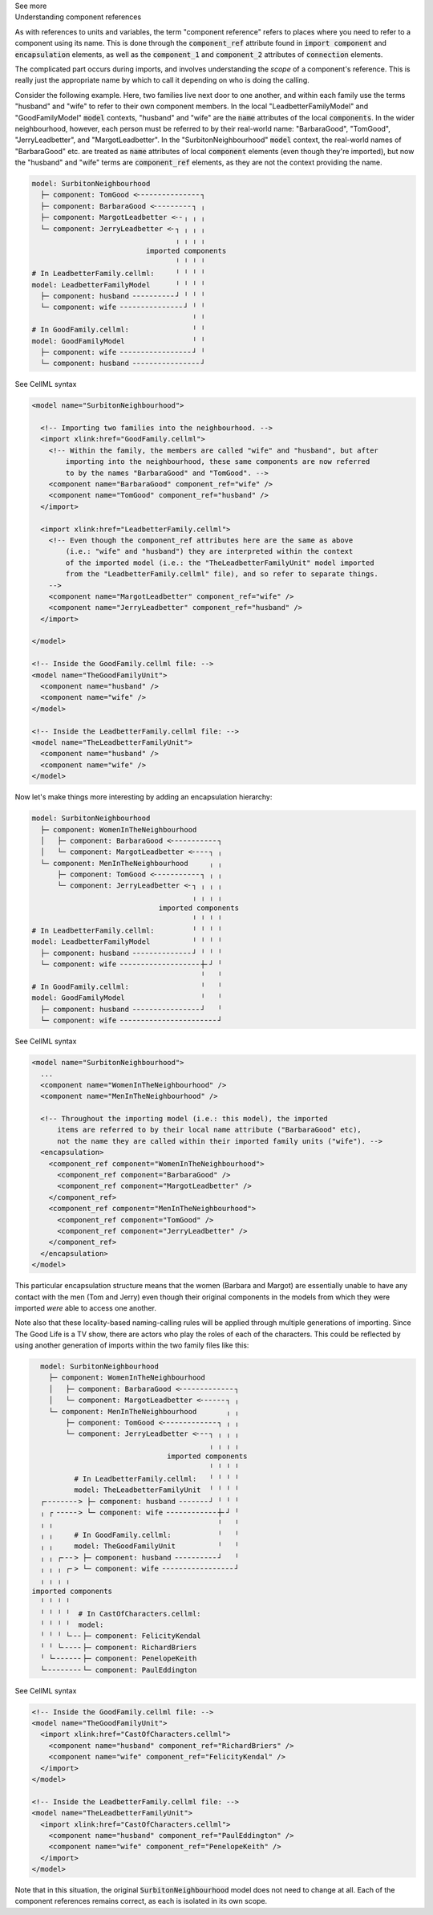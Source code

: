 .. _informC04_component_reference:

.. container:: toggle

  .. container:: header

    See more

  .. container:: infospec

    .. container:: heading3

      Understanding component references

    As with references to units and variables, the term "component reference" refers to places where you need to  refer to a component using its name.
    This is done through the :code:`component_ref` attribute found in :code:`import component` and :code:`encapsulation` elements, as well as the :code:`component_1` and :code:`component_2` attributes of :code:`connection` elements.

    The complicated part occurs during imports, and involves understanding the *scope* of a component's reference.
    This is really just the appropriate name by which to call it depending on who is doing the calling.

    Consider the following example.  
    Here, two families live next door to one another, and within each family use the terms "husband" and "wife" to refer to their own component members.
    In the local "LeadbetterFamilyModel" and "GoodFamilyModel" :code:`model` contexts, "husband" and "wife" are the :code:`name` attributes of the local :code:`components`.
    In the wider neighbourhood, however, each person must be referred to by their real-world name: "BarbaraGood", "TomGood", "JerryLeadbetter", and "MargotLeadbetter".
    In the "SurbitonNeighbourhood" :code:`model` context, the real-world names of "BarbaraGood" etc. are treated as :code:`name` attributes of local :code:`component` elements (even though they're imported), but now the "husband" and "wife" terms are :code:`component_ref` elements, as they are not the context providing the name. 

    .. code::

      model: SurbitonNeighbourhood
        ├─ component: TomGood <╴╴╴╴╴╴╴╴╴╴╴╴╴╴╴┐
        ├─ component: BarbaraGood <╴╴╴╴╴╴╴╴╴┐ ╷
        ├─ component: MargotLeadbetter <╴╴╷ ╷ ╷
        └─ component: JerryLeadbetter <╴┐ ╷ ╷ ╷
                                        ╷ ╷ ╷ ╷
                                 imported components
                                        ╵ ╵ ╵ ╵
      # In LeadbetterFamily.cellml:     ╵ ╵ ╵ ╵ 
      model: LeadbetterFamilyModel      ╵ ╵ ╵ ╵
        ├─ component: husband ╴╴╴╴╴╴╴╴╴╴┘ ╵ ╵ ╵
        └─ component: wife ╴╴╴╴╴╴╴╴╴╴╴╴╴╴╴┘ ╵ ╵
                                            ╵ ╵
      # In GoodFamily.cellml:               ╵ ╵
      model: GoodFamilyModel                ╵ ╵
        ├─ component: wife ╴╴╴╴╴╴╴╴╴╴╴╴╴╴╴╴╴┘ ╵
        └─ component: husband ╴╴╴╴╴╴╴╴╴╴╴╴╴╴╴╴┘

    .. container:: toggle

      .. container:: header

        See CellML syntax

      .. code-block:: xml

        <model name="SurbitonNeighbourhood">

          <!-- Importing two families into the neighbourhood. -->
          <import xlink:href="GoodFamily.cellml">
            <!-- Within the family, the members are called "wife" and "husband", but after 
                importing into the neighbourhood, these same components are now referred
                to by the names "BarbaraGood" and "TomGood". -->
            <component name="BarbaraGood" component_ref="wife" />
            <component name="TomGood" component_ref="husband" />
          </import>

          <import xlink:href="LeadbetterFamily.cellml">
            <!-- Even though the component_ref attributes here are the same as above
                (i.e.: "wife" and "husband") they are interpreted within the context
                of the imported model (i.e.: the "TheLeadbetterFamilyUnit" model imported
                from the "LeadbetterFamily.cellml" file), and so refer to separate things.
            -->
            <component name="MargotLeadbetter" component_ref="wife" />
            <component name="JerryLeadbetter" component_ref="husband" />
          </import>

        </model>

        <!-- Inside the GoodFamily.cellml file: -->
        <model name="TheGoodFamilyUnit">
          <component name="husband" />
          <component name="wife" />
        </model>

        <!-- Inside the LeadbetterFamily.cellml file: -->
        <model name="TheLeadbetterFamilyUnit">
          <component name="husband" />
          <component name="wife" />
        </model>

    Now let's make things more interesting by adding an encapsulation hierarchy:

    .. code::

      model: SurbitonNeighbourhood
        ├─ component: WomenInTheNeighbourhood
        │   ├─ component: BarbaraGood <╴╴╴╴╴╴╴╴╴╴╴┐
        │   └─ component: MargotLeadbetter <╴╴╴╴┐ ╷
        └─ component: MenInTheNeighbourhood     ╷ ╷
            ├─ component: TomGood <╴╴╴╴╴╴╴╴╴╴╴┐ ╷ ╷
            └─ component: JerryLeadbetter <╴┐ ╷ ╷ ╷
                                            ╷ ╷ ╷ ╷
                                    imported components
                                            ╵ ╵ ╵ ╵
      # In LeadbetterFamily.cellml:         ╵ ╵ ╵ ╵
      model: LeadbetterFamilyModel          ╵ ╵ ╵ ╵
        ├─ component: husband ╴╴╴╴╴╴╴╴╴╴╴╴╴╴┘ ╵ ╵ ╵
        └─ component: wife ╴╴╴╴╴╴╴╴╴╴╴╴╴╴╴╴╴╴╴┼╴┘ ╵
                                              ╵   ╵
      # In GoodFamily.cellml:                 ╵   ╵
      model: GoodFamilyModel                  ╵   ╵
        ├─ component: husband ╴╴╴╴╴╴╴╴╴╴╴╴╴╴╴╴┘   ╵
        └─ component: wife ╴╴╴╴╴╴╴╴╴╴╴╴╴╴╴╴╴╴╴╴╴╴╴┘

    .. container:: toggle

      .. container:: header

        See CellML syntax

      .. code-block:: xml

        <model name="SurbitonNeighbourhood">
          ...  
          <component name="WomenInTheNeighbourhood" />
          <component name="MenInTheNeighbourhood" />

          <!-- Throughout the importing model (i.e.: this model), the imported
              items are referred to by their local name attribute ("BarbaraGood" etc), 
              not the name they are called within their imported family units ("wife"). -->
          <encapsulation>
            <component_ref component="WomenInTheNeighbourhood">
              <component_ref component="BarbaraGood" />
              <component_ref component="MargotLeadbetter" />
            </component_ref>
            <component_ref component="MenInTheNeighbourhood">
              <component_ref component="TomGood" />
              <component_ref component="JerryLeadbetter" />
            </component_ref>
          </encapsulation>
        </model>

    This particular encapsulation structure means that the women (Barbara and Margot) are essentially unable to have any contact with the men (Tom and Jerry) even though their original components in the models from which they were imported *were* able to access one another.

    Note also that these locality-based naming-calling rules will be applied through multiple generations of importing.
    Since The Good Life is a TV show, there are actors who play the roles of each of the characters. 
    This could be reflected by using another generation of imports within the two family files like this:

    .. code::

        model: SurbitonNeighbourhood
          ├─ component: WomenInTheNeighbourhood
          │   ├─ component: BarbaraGood <╴╴╴╴╴╴╴╴╴╴╴╴╴┐
          │   └─ component: MargotLeadbetter <╴╴╴╴╴╴┐ ╷
          └─ component: MenInTheNeighbourhood       ╷ ╷
              ├─ component: TomGood <╴╴╴╴╴╴╴╴╴╴╴╴╴┐ ╷ ╷
              └─ component: JerryLeadbetter <╴╴╴┐ ╷ ╷ ╷
                                                ╷ ╷ ╷ ╷
                                      imported components
                                                ╵ ╵ ╵ ╵
                # In LeadbetterFamily.cellml:   ╵ ╵ ╵ ╵
                model: TheLeadbetterFamilyUnit  ╵ ╵ ╵ ╵
        ┌╴╴╴╴╴╴╴╴> ├─ component: husband ╴╴╴╴╴╴╴┘ ╵ ╵ ╵
        ╷ ┌ ╴╴╴╴╴> └─ component: wife ╴╴╴╴╴╴╴╴╴╴╴╴┼╴┘ ╵
        ╷ ╷                                       ╵   ╵
        ╷ ╷     # In GoodFamily.cellml:           ╵   ╵
        ╷ ╷     model: TheGoodFamilyUnit          ╵   ╵
        ╷ ╷ ┌╴╴╴> ├─ component: husband ╴╴╴╴╴╴╴╴╴╴┘   ╵
        ╷ ╷ ╷ ┌╴> └─ component: wife ╴╴╴╴╴╴╴╴╴╴╴╴╴╴╴╴╴┘
        ╷ ╷ ╷ ╷
      imported components
        ╵ ╵ ╵ ╵
        ╵ ╵ ╵ ╵  # In CastOfCharacters.cellml:
        ╵ ╵ ╵ ╵  model: 
        ╵ ╵ ╵ └╴╴╴├─ component: FelicityKendal
        ╵ ╵ └╴╴╴╴╴├─ component: RichardBriers
        ╵ └╴╴╴╴╴╴╴├─ component: PenelopeKeith
        └╴╴╴╴╴╴╴╴╴└─ component: PaulEddington

    .. container:: toggle

      .. container:: header

        See CellML syntax

      .. code-block:: xml

        <!-- Inside the GoodFamily.cellml file: -->
        <model name="TheGoodFamilyUnit">
          <import xlink:href="CastOfCharacters.cellml">
            <component name="husband" component_ref="RichardBriers" />
            <component name="wife" component_ref="FelicityKendal" />
          </import>
        </model>

        <!-- Inside the LeadbetterFamily.cellml file: -->
        <model name="TheLeadbetterFamilyUnit">
          <import xlink:href="CastOfCharacters.cellml">
            <component name="husband" component_ref="PaulEddington" />
            <component name="wife" component_ref="PenelopeKeith" />
          </import>
        </model>

    Note that in this situation, the original :code:`SurbitonNeighbourhood` model does not need to change at all.
    Each of the component references remains correct, as each is isolated in its own scope.
